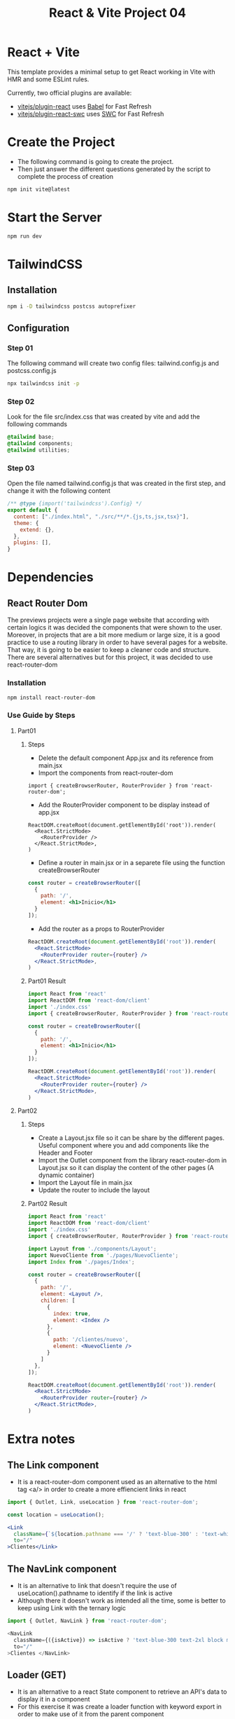 #+title: React & Vite Project 04

* React + Vite
This template provides a minimal setup to get React working in Vite with HMR and some ESLint rules.

Currently, two official plugins are available:

- [[https://github.com/vitejs/vite-plugin-react/blob/main/packages/plugin-react/README.md][vitejs/plugin-react]] uses [[https://babeljs.io/][Babel]] for Fast Refresh
- [[https://github.com/vitejs/vite-plugin-react-swc][vitejs/plugin-react-swc]] uses [[https://swc.rs/][SWC]] for Fast Refresh

* Create the Project
+ The following command is going to create the project.
+ Then just answer the different questions generated by the script to complete the process of creation
#+begin_src bash
npm init vite@latest
#+end_src

* Start the Server
#+begin_src bash
npm run dev
#+end_src

* TailwindCSS
** Installation
#+begin_src bash
npm i -D tailwindcss postcss autoprefixer
#+end_src
** Configuration
*** Step 01
The following command will create two config files: tailwind.config.js and postcss.config.js
#+begin_src bash
npx tailwindcss init -p
#+end_src
*** Step 02
Look for the file src/index.css that was created by vite and add the following commands
#+begin_src css
@tailwind base;
@tailwind components;
@tailwind utilities;
#+end_src
*** Step 03
Open the file named tailwind.config.js that was created in the first step, and change it with the following content
#+begin_src js
/** @type {import('tailwindcss').Config} */
export default {
  content: ["./index.html", "./src/**/*.{js,ts,jsx,tsx}"],
  theme: {
    extend: {},
  },
  plugins: [],
}
#+end_src

* Dependencies
** React Router Dom
The previews projects were a single page website that according with certain logics it was decided the components that were shown to the user. Moreover, in projects that are a bit more medium or large size, it is a good practice to use a routing library in order to have several pages for a website. That way, it is going to be easier to keep a cleaner code and structure.
There are several alternatives but for this project, it was decided to use react-router-dom
*** Installation
#+begin_src bash
npm install react-router-dom
#+end_src
*** Use Guide by Steps
**** Part01
***** Steps
+ Delete the default component App.jsx and its reference from main.jsx
+ Import the components from react-router-dom
#+begin_src rjsx
import { createBrowserRouter, RouterProvider } from 'react-router-dom';
#+end_src
+ Add the RouterProvider component to be display instead of app.jsx
#+begin_src rjsx
ReactDOM.createRoot(document.getElementById('root')).render(
  <React.StrictMode>
    <RouterProvider />
  </React.StrictMode>,
)
#+end_src
+ Define a router in main.jsx or in a separete file using the function createBrowserRouter
#+begin_src jsx
const router = createBrowserRouter([
  {
    path: '/',
    element: <h1>Inicio</h1>
  }
]);
#+end_src
+ Add the router as a props to RouterProvider
#+begin_src jsx
ReactDOM.createRoot(document.getElementById('root')).render(
  <React.StrictMode>
    <RouterProvider router={router} />
  </React.StrictMode>,
)
#+end_src
***** Part01 Result
#+begin_src jsx
import React from 'react'
import ReactDOM from 'react-dom/client'
import './index.css'
import { createBrowserRouter, RouterProvider } from 'react-router-dom';

const router = createBrowserRouter([
  {
    path: '/',
    element: <h1>Inicio</h1>
  }
]);

ReactDOM.createRoot(document.getElementById('root')).render(
  <React.StrictMode>
    <RouterProvider router={router} />
  </React.StrictMode>,
)
#+end_src
**** Part02
***** Steps
+ Create a Layout.jsx file so it can be share by the different pages. Useful component where you and add components like the Header and Footer
+ Import the Outlet component from the library react-router-dom in Layout.jsx so it can display the content of the other pages (A dynamic container)
+ Import the Layout file in main.jsx
+ Update the router to include the layout
***** Part02 Result
#+begin_src jsx
import React from 'react'
import ReactDOM from 'react-dom/client'
import './index.css'
import { createBrowserRouter, RouterProvider } from 'react-router-dom';

import Layout from './components/Layout';
import NuevoCliente from './pages/NuevoCliente';
import Index from './pages/Index';

const router = createBrowserRouter([
  {
    path: '/',
    element: <Layout />,
    children: [
      {
        index: true,
        element: <Index />
      },
      {
        path: '/clientes/nuevo',
        element: <NuevoCliente />
      }
    ]
  },
]);

ReactDOM.createRoot(document.getElementById('root')).render(
  <React.StrictMode>
    <RouterProvider router={router} />
  </React.StrictMode>,
)
#+end_src

* Extra notes
** The Link component
+ It is a react-router-dom component used as an alternative to the html tag <a/> in order to create a more effiencient links in react
#+begin_src jsx
import { Outlet, Link, useLocation } from 'react-router-dom';

const location = useLocation();

<Link
  className={`${location.pathname === '/' ? 'text-blue-300' : 'text-white'} text-2xl block mt-2 hover:text-blue-300`}
  to="/"
>Clientes</Link>
#+end_src
** The NavLink component
+ It is an alternative to link that doesn't require the use of useLocation().pathname to identify if the link is active
+ Although there it doesn't work as intended all the time, some is better to keep using Link with the ternary logic
#+begin_src js
import { Outlet, NavLink } from 'react-router-dom';

<NavLink
  className={({isActive}) => isActive ? 'text-blue-300 text-2xl block mt-2' : 'text-white text-2xl block mt-2'}
  to="/"
>Clientes </NavLink>
#+end_src
** Loader (GET)
+ It is an alternative to a react State component to retrieve an API's data to display it in a component
+ For this exercise it was create a loader function with keyword export in order to make use of it from the parent component
+ It is imported in main.jsx using the curly brackets due to it not being the default export.
+ Finally, it is imported in the component that contains the loader function the component useLoaderData from react-router-dom. By doing that, the information send by the loader is going to be available
** Actions (POST)
+ It is React Router Dom hook used to send data through out a form component called Form.
+ It is an alternative to how it was managed the form in previews projects
+ To use it is necessary to follow similar steps used in Loader
+ To retrieve the data from the inputs is necessary to extract it from the default parameter {request} and use the function formData.
+ Because we are dealing with a request is necessary the action function is async
#+begin_src js
export async function action({ request }) {

  const formData = await request.formData();

  // Extract the input information with the name empresa
  console.log(formData.get('empresa'));

  // Extract all the inputs information
  console.log([...formData]);

  // Extract all the inputs information in a single object
  const datos = Object.fromEntries(formData);
  console.log(datos);

  return null;
}

#+end_src
** useNavigate
+ It is another React Router Dom hook that is used to navigate using keys or after fulfill a condition
+ To use it just creat an instance of useNavigate and call it using the route as a parameter or use -1 to address to the previews visited link
#+begin_src jsx
<button
    className="bg-blue-800 text-white px-3 py-1 font-bold uppercase"
    onClick={() => navigate('/')}
>Volver</button>
#+end_src

** JSON-Server
+ It is an npm package to simulate a REST API for front-end developers
*** Installation
#+begin_src bash
npm i --location=global json-server
#+end_src
*** Usage
+ Create a file named db.json
+ Start running the server with the following command
+ You can change the default port by adding --port
#+begin_src bash
json-server --watch db.json
#+end_src

** .env
+ It is file to define some development variables like user and the API link
+ All those development variables requires the name start with VITE
+ For this example it was create the variables VITE_API_URL = ...  and VITE_DB_USUARIO = root
+ It is posible to access the date in those variables with console.log(import.meta.env);
